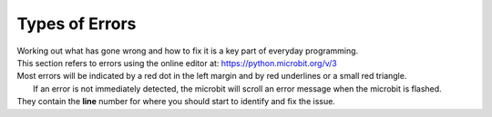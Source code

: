 ====================================================
Types of Errors
====================================================

| Working out what has gone wrong and how to fix it is a key part of everyday programming.

| This section refers to errors using the online editor at: https://python.microbit.org/v/3

| Most errors will be indicated by a red dot in the left margin and by red underlines or a small red triangle.

|  If an error is not immediately detected, the microbit will scroll an error message when the microbit is flashed. 
| They contain the **line** number for where you should start to identify and fix the issue.

